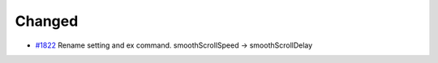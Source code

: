 .. _#1822:  https://github.com/fox0430/moe/pull/1822

Changed
.......

- `#1822`_ Rename setting and ex command. smoothScrollSpeed -> smoothScrollDelay

